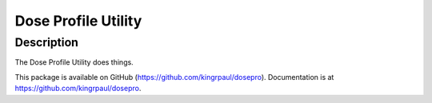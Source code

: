 Dose Profile Utility
====================


Description
-----------
The Dose Profile Utility does things.



This package is available on GitHub (https://github.com/kingrpaul/dosepro).  Documentation is at https://github.com/kingrpaul/dosepro.